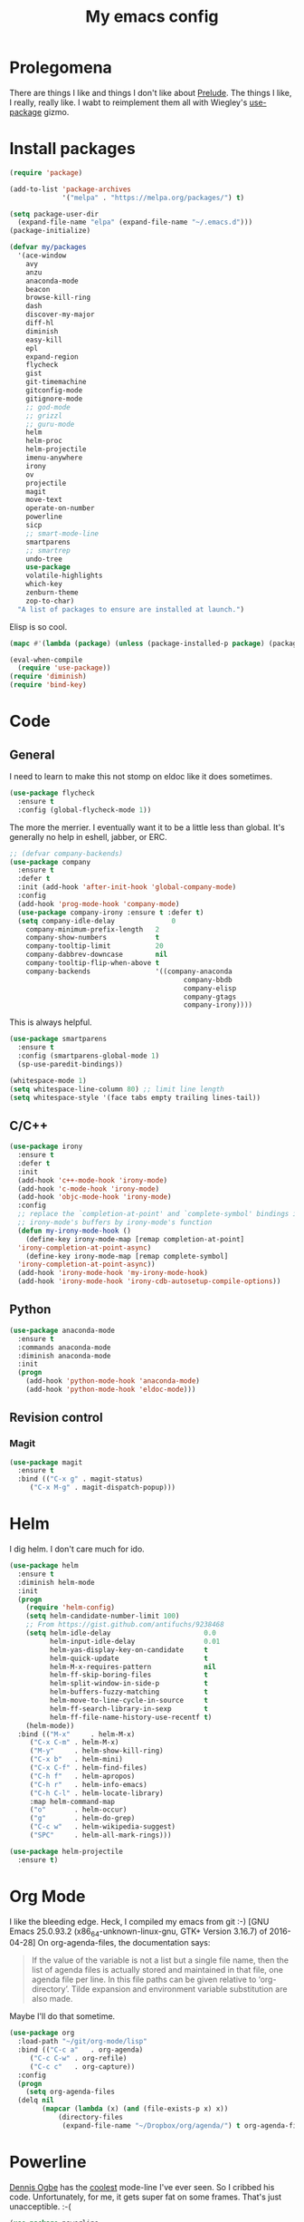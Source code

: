 #+Title: My emacs config
* Prolegomena
There are things I like and things I don't like about [[https://github.com/bbatsov/prelude][Prelude]]. The
things I like, I really, really like. I wabt to reimplement them all
with Wiegley's [[https://github.com/jwiegley/use-package][use-package]] gizmo.

* Install packages
#+begin_src emacs-lisp :tangle ~/.emacs.d/init.el
  (require 'package)

  (add-to-list 'package-archives
               '("melpa" . "https://melpa.org/packages/") t)

  (setq package-user-dir
	(expand-file-name "elpa" (expand-file-name "~/.emacs.d")))
  (package-initialize)
#+end_src

#+begin_src emacs-lisp :tangle ~/.emacs.d/init.el
  (defvar my/packages
    '(ace-window
      avy
      anzu
      anaconda-mode
      beacon
      browse-kill-ring
      dash
      discover-my-major
      diff-hl
      diminish
      easy-kill
      epl
      expand-region
      flycheck
      gist
      git-timemachine
      gitconfig-mode
      gitignore-mode
      ;; god-mode
      ;; grizzl
      ;; guru-mode
      helm
      helm-proc
      helm-projectile
      imenu-anywhere
      irony
      ov
      projectile
      magit
      move-text
      operate-on-number
      powerline
      sicp
      ;; smart-mode-line
      smartparens
      ;; smartrep
      undo-tree
      use-package
      volatile-highlights
      which-key
      zenburn-theme
      zop-to-char)
    "A list of packages to ensure are installed at launch.")
#+end_src
Elisp is so cool.
#+begin_src emacs-lisp :tangle ~/.emacs.d/init.el
  (mapc #'(lambda (package) (unless (package-installed-p package) (package-install package))) my/packages)

  (eval-when-compile
    (require 'use-package))
  (require 'diminish)
  (require 'bind-key)
#+end_src

* Code
** General
I need to learn to make this not stomp on eldoc like it does sometimes.
#+begin_src emacs-lisp :tangle ~/.emacs.d/init.el
  (use-package flycheck
    :ensure t
    :config (global-flycheck-mode 1))
#+end_src
The more the merrier. I eventually want it to be a little less than
global. It's generally no help in eshell, jabber, or ERC.
#+begin_src emacs-lisp :tangle ~/.emacs.d/init.el
  ;; (defvar company-backends)
  (use-package company
    :ensure t
    :defer t
    :init (add-hook 'after-init-hook 'global-company-mode)
    :config
    (add-hook 'prog-mode-hook 'company-mode)
    (use-package company-irony :ensure t :defer t)
    (setq company-idle-delay              0
	  company-minimum-prefix-length   2
	  company-show-numbers            t
	  company-tooltip-limit           20
	  company-dabbrev-downcase        nil
	  company-tooltip-flip-when-above t
	  company-backends                '((company-anaconda
                                             company-bbdb
                                             company-elisp
                                             company-gtags
                                             company-irony))))

#+end_src
This is always helpful.
#+begin_src emacs-lisp :tangle ~/.emacs.d/init.el
  (use-package smartparens
    :ensure t
    :config (smartparens-global-mode 1)
    (sp-use-paredit-bindings))
#+end_src

#+begin_src emacs-lisp :tangle ~/.emacs.d/init.el
  (whitespace-mode 1)
  (setq whitespace-line-column 80) ;; limit line length
  (setq whitespace-style '(face tabs empty trailing lines-tail))
#+end_src
** C/C++
#+begin_src emacs-lisp :tangle ~/.emacs.d/init.el
  (use-package irony
    :ensure t
    :defer t
    :init
    (add-hook 'c++-mode-hook 'irony-mode)
    (add-hook 'c-mode-hook 'irony-mode)
    (add-hook 'objc-mode-hook 'irony-mode)
    :config
    ;; replace the `completion-at-point' and `complete-symbol' bindings in
    ;; irony-mode's buffers by irony-mode's function
    (defun my-irony-mode-hook ()
      (define-key irony-mode-map [remap completion-at-point]
	'irony-completion-at-point-async)
      (define-key irony-mode-map [remap complete-symbol]
	'irony-completion-at-point-async))
    (add-hook 'irony-mode-hook 'my-irony-mode-hook)
    (add-hook 'irony-mode-hook 'irony-cdb-autosetup-compile-options))
#+end_src

** Python
#+begin_src emacs-lisp :tangle ~/.emacs.d/init.el
  (use-package anaconda-mode
    :ensure t
    :commands anaconda-mode
    :diminish anaconda-mode
    :init
    (progn
      (add-hook 'python-mode-hook 'anaconda-mode)
      (add-hook 'python-mode-hook 'eldoc-mode)))

#+end_src

** Revision control
*** Magit
#+begin_src emacs-lisp :tangle ~/.emacs.d/init.el
  (use-package magit
    :ensure t
    :bind (("C-x g" . magit-status)
	   ("C-x M-g" . magit-dispatch-popup)))
#+end_src
* Helm
I dig helm. I don't care much for ido.
#+begin_src emacs-lisp :tangle ~/.emacs.d/init.el
  (use-package helm
    :ensure t
    :diminish helm-mode
    :init
    (progn
      (require 'helm-config)
      (setq helm-candidate-number-limit 100)
      ;; From https://gist.github.com/antifuchs/9238468
      (setq helm-idle-delay                       0.0
            helm-input-idle-delay                 0.01
            helm-yas-display-key-on-candidate     t
            helm-quick-update                     t
            helm-M-x-requires-pattern             nil
            helm-ff-skip-boring-files             t
            helm-split-window-in-side-p           t
            helm-buffers-fuzzy-matching           t
            helm-move-to-line-cycle-in-source     t
            helm-ff-search-library-in-sexp        t
            helm-ff-file-name-history-use-recentf t)
      (helm-mode))
    :bind (("M-x"     . helm-M-x)
	   ("C-x C-m" . helm-M-x)
	   ("M-y"     . helm-show-kill-ring)
	   ("C-x b"   . helm-mini)
	   ("C-x C-f" . helm-find-files)
	   ("C-h f"   . helm-apropos)
	   ("C-h r"   . helm-info-emacs)
	   ("C-h C-l" . helm-locate-library)
	   :map helm-command-map
	   ("o"       . helm-occur)
	   ("g"       . helm-do-grep)
	   ("C-c w"   . helm-wikipedia-suggest)
	   ("SPC"     . helm-all-mark-rings)))
#+end_src

#+begin_src emacs-lisp :tangle ~/.emacs.d/init.el
  (use-package helm-projectile
    :ensure t)

#+end_src
* Org Mode
I like the bleeding edge. Heck, I compiled my emacs from git :-)
[GNU Emacs 25.0.93.2 (x86_64-unknown-linux-gnu, GTK+ Version 3.16.7) of 2016-04-28]
On org-agenda-files, the documentation says:
#+begin_quote
If the value of the variable is not a list but a single file name, then
the list of agenda files is actually stored and maintained in that file, one
agenda file per line.  In this file paths can be given relative to
‘org-directory’.  Tilde expansion and environment variable substitution
are also made.
#+end_quote
Maybe I'll do that sometime.
#+begin_src emacs-lisp :tangle ~/.emacs.d/init.el
  (use-package org
    :load-path "~/git/org-mode/lisp"
    :bind (("C-c a"   . org-agenda)
	   ("C-c C-w" . org-refile)
	   ("C-c c"   . org-capture))
    :config
    (progn
      (setq org-agenda-files
	(delq nil
	      (mapcar (lambda (x) (and (file-exists-p x) x))
		      (directory-files
		       (expand-file-name "~/Dropbox/org/agenda/") t org-agenda-file-regexp))))))
#+end_src

#+RESULTS:
: t

* Powerline
[[https://ogbe.net/][Dennis Ogbe]] has the [[https://ogbe.net/emacsconfig.html#orgheadline24][coolest]] mode-line I've ever seen. So I cribbed his
code. Unfortunately, for me, it gets super fat on some frames. That's
just unacceptible. :-(
#+begin_src emacs-lisp :tangle ~/.emacs.d/init.el
  (use-package powerline
    :ensure t
    :config
    (powerline-default-theme)
  ;; (if (display-graphic-p)
  ;;     (progn
  ;;       (setq powerline-default-separator 'contour)
  ;;       (setq powerline-height 25))
  ;;   (setq powerline-default-separator-dir '(right . left)))

  ;; ;; first reset the faces that already exist
  ;; (set-face-attribute 'mode-line nil
  ;;                     :foreground (face-attribute 'default :foreground)
  ;;                     :family "Liberation Sans"
  ;;                     :weight 'bold
  ;;                     :background (face-attribute 'fringe :background))
  ;; (set-face-attribute 'mode-line-inactive nil
  ;;                     :foreground (face-attribute 'font-lock-comment-face :foreground)
  ;;                     :background (face-attribute 'fringe :background)
  ;;                     :family "Liberation Sans"
  ;;                     :weight 'bold
  ;;                     :box `(:line-width -2 :color ,(face-attribute 'fringe :background)))
  ;; (set-face-attribute 'powerline-active1 nil
  ;;                     :background "gray30")
  ;; (set-face-attribute 'powerline-inactive1 nil
  ;;                     :background (face-attribute 'default :background)
  ;;                     :box `(:line-width -2 :color ,(face-attribute 'fringe :background)))

  ;; ;; these next faces are for the status indicator
  ;; ;; read-only buffer
  ;; (make-face 'mode-line-read-only-face)
  ;; (make-face 'mode-line-read-only-inactive-face)
  ;; (set-face-attribute 'mode-line-read-only-face nil
  ;;                     :foreground (face-attribute 'default :foreground)
  ;;                     :inherit 'mode-line)
  ;; (set-face-attribute 'mode-line-read-only-inactive-face nil
  ;;                     :foreground (face-attribute 'default :foreground)
  ;;                     :inherit 'mode-line-inactive)

  ;; ;; modified buffer
  ;; (make-face 'mode-line-modified-face)
  ;; (make-face 'mode-line-modified-inactive-face)
  ;; (set-face-attribute 'mode-line-modified-face nil
  ;;                     :foreground (face-attribute 'default :background)
  ;;                     :background "#e5786d"
  ;;                     :inherit 'mode-line)
  ;; (set-face-attribute 'mode-line-modified-inactive-face nil
  ;;                     :foreground (face-attribute 'default :background)
  ;;                     :background "#e5786d"
  ;;                     :inherit 'mode-line-inactive)

  ;; ;; unmodified buffer
  ;; (make-face 'mode-line-unmodified-face)
  ;; (make-face 'mode-line-unmodified-inactive-face)
  ;; (set-face-attribute 'mode-line-unmodified-face nil
  ;;                     :foreground (face-attribute 'font-lock-comment-face :foreground)
  ;;                     :inherit 'mode-line)
  ;; (set-face-attribute 'mode-line-unmodified-inactive-face nil
  ;;                     :foreground (face-attribute 'font-lock-comment-face :foreground)
  ;;                     :inherit 'mode-line-inactive)

  ;; ;; the remote indicator
  ;; (make-face 'mode-line-remote-face)
  ;; (make-face 'mode-line-remote-inactive-face)
  ;; (set-face-attribute 'mode-line-remote-face nil
  ;;                     :foreground (face-attribute 'font-lock-comment-face :foreground)
  ;;                     :background (face-attribute 'default :background)
  ;;                     :inherit 'mode-line)
  ;; (set-face-attribute 'mode-line-remote-inactive-face nil
  ;;                     :foreground (face-attribute 'font-lock-comment-face :foreground)
  ;;                     :background (face-attribute 'default :background)
  ;;                     :inherit 'mode-line-inactive)

  ;; ;; the current file name
  ;; (make-face 'mode-line-filename-face)
  ;; (make-face 'mode-line-filename-inactive-face)
  ;; (set-face-attribute 'mode-line-filename-face nil
  ;;                     :foreground (face-attribute 'font-lock-type-face :foreground)
  ;;                     :background (face-attribute 'default :background)
  ;;                     :inherit 'mode-line)
  ;; (set-face-attribute 'mode-line-filename-inactive-face nil
  ;;                     :foreground (face-attribute 'font-lock-comment-face :foreground)
  ;;                     :background (face-attribute 'default :background)
  ;;                     :inherit 'mode-line-inactive)

  ;; ;; the major mode name
  ;; (make-face 'mode-line-major-mode-face)
  ;; (make-face 'mode-line-major-mode-inactive-face)
  ;; (set-face-attribute 'mode-line-major-mode-face nil
  ;;                     :foreground (face-attribute 'default :foreground)
  ;;                     :inherit 'powerline-active1)
  ;; (set-face-attribute 'mode-line-major-mode-inactive-face nil
  ;;                     :box `(:line-width -2 :color ,(face-attribute 'fringe :background))
  ;;                     :foreground (face-attribute 'font-lock-comment-face :foreground)
  ;;                     :inherit 'powerline-inactive1)

  ;; ;; the minor mode name
  ;; (make-face 'mode-line-minor-mode-face)
  ;; (make-face 'mode-line-minor-mode-inactive-face)
  ;; (set-face-attribute 'mode-line-minor-mode-face nil
  ;;                     :foreground (face-attribute 'font-lock-comment-face :foreground)
  ;;                     :inherit 'powerline-active1)
  ;; (set-face-attribute 'mode-line-minor-mode-inactive-face nil
  ;;                     :box `(:line-width -2 :color ,(face-attribute 'fringe :background))
  ;;                     :foreground (face-attribute 'powerline-inactive1 :background)
  ;;                     :inherit 'powerline-inactive1)

  ;; ;; the position face
  ;; (make-face 'mode-line-position-face)
  ;; (make-face 'mode-line-position-inactive-face)
  ;; (set-face-attribute 'mode-line-position-face nil
  ;;                     :background (face-attribute 'default :background)
  ;;                     :inherit 'mode-line)
  ;; (set-face-attribute 'mode-line-position-inactive-face nil
  ;;                     :foreground (face-attribute 'font-lock-comment-face :foreground)
  ;;                     :background (face-attribute 'default :background)
  ;;                     :inherit 'mode-line-inactive)

  ;; ;; the 80col warning face
  ;; (make-face 'mode-line-80col-face)
  ;; (make-face 'mode-line-80col-inactive-face)
  ;; (set-face-attribute 'mode-line-80col-face nil
  ;;                     :background "#e5786d"
  ;;                     :foreground (face-attribute 'default :background)
  ;;                     :inherit 'mode-line)
  ;; (set-face-attribute 'mode-line-80col-inactive-face nil
  ;;                     :foreground (face-attribute 'font-lock-comment-face :foreground)
  ;;                     :background (face-attribute 'default :background)
  ;;                     :inherit 'mode-line-inactive)

  ;; ;; the buffer percentage face
  ;; (make-face 'mode-line-percentage-face)
  ;; (make-face 'mode-line-percentage-inactive-face)
  ;; (set-face-attribute 'mode-line-percentage-face nil
  ;;                     :foreground (face-attribute 'font-lock-comment-face :foreground)
  ;;                     :inherit 'mode-line)
  ;; (set-face-attribute 'mode-line-percentage-inactive-face nil
  ;;                     :foreground (face-attribute 'font-lock-comment-face :foreground)
  ;;                     :inherit 'mode-line-inactive)

  ;; ;; the directory face
  ;; (make-face 'mode-line-shell-dir-face)
  ;; (make-face 'mode-line-shell-dir-inactive-face)
  ;; (set-face-attribute 'mode-line-shell-dir-face nil
  ;;                     :foreground (face-attribute 'font-lock-comment-face :foreground)
  ;;                     :inherit 'powerline-active1)
  ;; (set-face-attribute 'mode-line-shell-dir-inactive-face nil
  ;;                     :foreground (face-attribute 'font-lock-comment-face :foreground)
  ;;                     :inherit 'powerline-inactive1)

  ;; (defun shorten-directory (dir max-length)
  ;;   "Show up to `max-length' characters of a directory name `dir'."
  ;;   (let ((path (reverse (split-string (abbreviate-file-name dir) "/")))
  ;;         (output ""))
  ;;     (when (and path (equal "" (car path)))
  ;;       (setq path (cdr path)))
  ;;     (while (and path (< (length output) (- max-length 4)))
  ;;       (setq output (concat (car path) "/" output))
  ;;       (setq path (cdr path)))
  ;;     (when path
  ;;       (setq output (concat ".../" output)))
  ;;     output))

  ;; (defpowerline dennis-powerline-narrow
  ;;   (let (real-point-min real-point-max)
  ;;     (save-excursion
  ;;       (save-restriction
  ;;         (widen)
  ;;         (setq real-point-min (point-min) real-point-max (point-max))))
  ;;     (when (or (/= real-point-min (point-min))
  ;;               (/= real-point-max (point-max)))
  ;;       (propertize (concat (char-to-string #x2691) " Narrow")
  ;;                   'mouse-face 'mode-line-highlight
  ;;                   'help-echo "mouse-1: Remove narrowing from the current buffer"
  ;;                   'local-map (make-mode-line-mouse-map
  ;;                               'mouse-1 'mode-line-widen)))))


  ;; (defpowerline dennis-powerline-vc
  ;;   (when (and (buffer-file-name (current-buffer)) vc-mode)
  ;;     (if window-system
  ;;         (let ((backend (vc-backend (buffer-file-name (current-buffer)))))
  ;;           (when backend
  ;;             (format "%s %s: %s"
  ;;                     (char-to-string #xe0a0)
  ;;                     backend
  ;;                     (vc-working-revision (buffer-file-name (current-buffer)) backend)))))))

  ;; (setq-default
  ;;  mode-line-format
  ;;  '("%e"
  ;;    (:eval
  ;;     (let* ((active (powerline-selected-window-active))

  ;;            ;; toggle faces between active and inactive
  ;;            (mode-line (if active 'mode-line 'mode-line-inactive))
  ;;            (face1 (if active 'powerline-active1 'powerline-inactive1))
  ;;            (face2 (if active 'powerline-active2 'powerline-inactive2))
  ;;            (read-only-face (if active 'mode-line-read-only-face 'mode-line-read-only-inactive-face))
  ;;            (modified-face (if active 'mode-line-modified-face 'mode-line-modified-inactive-face))
  ;;            (unmodified-face (if active 'mode-line-unmodified-face 'mode-line-unmodified-inactive-face))
  ;;            (position-face (if active 'mode-line-position-face 'mode-line-position-inactive-face))
  ;;            (80col-face (if active 'mode-line-80col-face 'mode-line-80col-inactive-face))
  ;;            (major-mode-face (if active 'mode-line-major-mode-face 'mode-line-major-mode-inactive-face))
  ;;            (minor-mode-face (if active 'mode-line-minor-mode-face 'mode-line-minor-mode-inactive-face))
  ;;            (filename-face (if active 'mode-line-filename-face 'mode-line-filename-inactive-face))
  ;;            (percentage-face (if active 'mode-line-percentage-face 'mode-line-percentage-inactive-face))
  ;;            (remote-face (if active 'mode-line-remote-face 'mode-line-remote-inactive-face))
  ;;            (shell-dir-face (if active 'mode-line-shell-dir-face 'mode-line-shell-dir-inactive-face))

  ;;            ;; get the separators
  ;;            (separator-left (intern (format "powerline-%s-%s"
  ;;                                            (powerline-current-separator)
  ;;                                            (car powerline-default-separator-dir))))
  ;;            (separator-right (intern (format "powerline-%s-%s"
  ;;                                             (powerline-current-separator)
  ;;                                             (cdr powerline-default-separator-dir))))

  ;;            ;; the right side
  ;;            (rhs (list
  ;;                  (dennis-powerline-vc minor-mode-face 'r)
  ;;                  (funcall separator-right face1 position-face)
  ;;                  (powerline-raw " " position-face)
  ;;                  (powerline-raw (char-to-string #xe0a1) position-face)
  ;;                  (powerline-raw " " position-face)
  ;;                  (powerline-raw "%4l" position-face 'r)
  ;;                  ;; display a warning if we go above 80 columns
  ;;                  (if (>= (current-column) 80)
  ;;                      (funcall separator-right position-face 80col-face)
  ;;                    (powerline-raw (char-to-string #x2502) position-face))
  ;;                  (if (>= (current-column) 80)
  ;;                      (powerline-raw "%3c" 80col-face 'l)
  ;;                    (powerline-raw "%3c" position-face 'l))
  ;;                  (if (>= (current-column) 80)
  ;;                      (powerline-raw " " 80col-face)
  ;;                    (powerline-raw " " position-face))
  ;;                  (if (>= (current-column) 80)
  ;;                      (funcall separator-left 80col-face percentage-face)
  ;;                    (funcall separator-left position-face percentage-face))
  ;;                  (powerline-raw " " percentage-face)
  ;;                  (powerline-raw "%6p" percentage-face 'r)))

  ;;            ;; the left side
  ;;            (lhs (list
  ;;                  ;; this is the modified status indicator
  ;;                  (cond (buffer-read-only
  ;;                         (powerline-raw "  " read-only-face))
  ;;                        ((buffer-modified-p)
  ;;                         ;; do not light up when in an interactive buffer. Set
  ;;                         ;; ML-INTERACTIVE? in hooks for interactive buffers.
  ;;                         (if (not (bound-and-true-p ml-interactive?))
  ;;                             (powerline-raw "  " modified-face)
  ;;                           (powerline-raw "  " unmodified-face)))
  ;;                        ((not (buffer-modified-p))
  ;;                         (powerline-raw "  " unmodified-face)))
  ;;                  (cond (buffer-read-only
  ;;                         (powerline-raw (concat (char-to-string #xe0a2) " ") read-only-face 'l))
  ;;                        ((buffer-modified-p)
  ;;                         (if (not (bound-and-true-p ml-interactive?))
  ;;                             (powerline-raw (concat (char-to-string #x2621) " ") modified-face 'l)
  ;;                           (powerline-raw (concat (char-to-string #x259e) " ") unmodified-face 'l)))
  ;;                        ((not (buffer-modified-p))
  ;;                         (powerline-raw (concat (char-to-string #x26c1) " ") unmodified-face 'l)))
  ;;                  (cond (buffer-read-only
  ;;                         (funcall separator-right read-only-face filename-face))
  ;;                        ((buffer-modified-p)
  ;;                         (if (not (bound-and-true-p ml-interactive?))
  ;;                             (funcall separator-right modified-face filename-face)
  ;;                           (funcall separator-right unmodified-face filename-face)))
  ;;                        ((not (buffer-modified-p))
  ;;                         (funcall separator-right unmodified-face filename-face)))
  ;;                  ;; remote indicator
  ;;                  (when (file-remote-p default-directory)
  ;;                    (powerline-raw (concat " " (char-to-string #x211b)) remote-face))
  ;;                  ;; filename and mode info
  ;;                  (powerline-buffer-id filename-face 'l)
  ;;                  (powerline-raw " " filename-face)
  ;;                  (funcall separator-left filename-face major-mode-face)
  ;;                  ;; do not need mode info when in ansi-term
  ;;                  (unless (bound-and-true-p show-dir-in-mode-line?)
  ;;                    (powerline-major-mode major-mode-face 'l))
  ;;                  (unless (bound-and-true-p show-dir-in-mode-line?)
  ;;                    (powerline-process major-mode-face 'l))
  ;;                  ;; show a flag if in line mode in terminal
  ;;                  (when (and (bound-and-true-p show-dir-in-mode-line?) (term-in-line-mode))
  ;;                    (powerline-raw (concat (char-to-string #x2691) " Line") major-mode-face))
  ;;                  (powerline-raw " " major-mode-face)
  ;;                  ;; little trick to move the directory name to the mode line
  ;;                  ;; when inside of emacs set SHOW-DIR-IN-MODE-LINE? to enable
  ;;                  (if (bound-and-true-p show-dir-in-mode-line?)
  ;;                      (when (not (file-remote-p default-directory))
  ;;                        (powerline-raw (shorten-directory default-directory 45)
  ;;                                       shell-dir-face))
  ;;                    (powerline-minor-modes minor-mode-face 'l))
  ;;                  (unless (bound-and-true-p show-dir-in-mode-line?)
  ;;                    (dennis-powerline-narrow major-mode-face 'l)))))

  ;;       ;; concatenate it all together
  ;;       (concat (powerline-render lhs)
  ;;               (powerline-fill face1 (powerline-width rhs))
  ;;               (powerline-render rhs))))))
    )
#+end_src

* Global keybinding
I'll be stealing a bunch of these from [[https://github.com/bbatsov/prelude/blob/master/README.md#keymap][Prelude]].
#+begin_src emacs-lisp :tangle ~/.emacs.d/init.el
  ;; Font sizea
  (global-set-key (kbd "C-+") 'text-scale-increase)
  (global-set-key (kbd "C--") 'text-scale-decrease)
					  ; Start eshell or switch to it if it's active.
  (global-set-key (kbd "C-x m") 'eshell)

  ;; Start a new eshell even if one is active.
  (global-set-key (kbd "C-x M")
		  (lambda () (interactive) (eshell t)))
#+end_src

#+RESULTS:

* SSH
[[http://sachachua.com/blog/][Sacha Chua]] did the work for me [[http://pages.sachachua.com/.emacs.d/Sacha.html#orgb6b973e][here]]. This makes magit work nicely.
#+begin_src emacs-lisp :tangle ~/.emacs.d/init.el
  (defun my/ssh-refresh ()
    "Reset the environment variable SSH_AUTH_SOCK"
    (interactive)
    (let (ssh-auth-sock-old (getenv "SSH_AUTH_SOCK"))
      (setenv "SSH_AUTH_SOCK"
              (car (split-string
                    (shell-command-to-string
                     "ls -t $(find /tmp/ssh-* -user $USER -name 'agent.*' 2> /dev/null)"))))
      (message
       (format "SSH_AUTH_SOCK %s --> %s"
               ssh-auth-sock-old (getenv "SSH_AUTH_SOCK")))))

  (my/ssh-refresh)
#+end_src

#+RESULTS:
: SSH_AUTH_SOCK nil --> /tmp/ssh-NTkRr2af1PnJ/agent.2777

* UI stuff
The hippest emacsers don't need menus, toolbars, or scrollbars. But I
don't either.
#+begin_src emacs-lisp :tangle ~/.emacs.d/init.el
(setq inhibit-startup-screen t)
(tool-bar-mode -1)
(menu-bar-mode -1)
(scroll-bar-mode -1)
(setq scroll-margin 0
      scroll-conservatively 100000
      scroll-preserve-screen-position 1)
#+end_src

#+RESULTS:
: 1

I like an obnoxious, bright, blinking cursor. This adds to it. Cool.
#+begin_src emacs-lisp :tangle ~/.emacs.d/init.el
  (use-package beacon
    :ensure t
    :config (beacon-mode 1))
#+end_src

#+begin_src emacs-lisp :tangle ~/.emacs.d/init.el
  (use-package anzu
    :ensure t
    :bind
    (([remap query-replace]        . anzu-query-replace)
     ([remap query-replace-regexp] . anzu-query-replace-regexp))
    :config
    (setq anzu-mode-lighter ""
	  anzu-deactivate-region t
	  anzu-search-threshold 1000
	  anzu-replace-threshold 50
	  anzu-replace-to-string-separator " => ")
    (global-anzu-mode +1))
#+end_src

Try this once; never look back.
#+begin_src emacs-lisp :tangle ~/.emacs.d/init.el
  (use-package avy
    :ensure t
    :bind ("C-c j" . avy-goto-word-or-subword-1))
#+end_src

#+begin_src emacs-lisp :tangle ~/.emacs.d/init.el
  (use-package diff-hl
    :ensure t
    :config
    (diff-hl-mode 1))
#+end_src

#+RESULTS:
: t

Likewise.
#+begin_src emacs-lisp :tangle ~/.emacs.d/init.el
  (use-package expand-region
    :ensure t
    :bind ("C-=" . er/expand-region)
    :config
    (delete-selection-mode t))
#+end_src

#+begin_src emacs-lisp :tangle ~/.emacs.d/init.el
  (use-package imenu-anywhere
    :ensure t
    :bind ("C-." . helm-imenu-anywhere))
#+end_src

#+begin_src emacs-lisp :tangle ~/.emacs.d/init.el
  (use-package move-text
    :bind (
	   ;; ("M-up"   . move-text-up)
	   ;; ("M-down" . move-text-down)
	   ))
#+end_src


I kinda don't like it creating a big frame, but the visualization
helps a bit, I think.
#+begin_src emacs-lisp :tangle ~/.emacs.d/init.el
  (use-package undo-tree
    :ensure t
    :bind (("C-x u" . undo-tree-visualize))
    :config
    (setq undo-tree-history-directory-alist
	  `((".*" . ,temporary-file-directory)))
    (setq undo-tree-auto-save-history t))
#+end_src

#+begin_src emacs-lisp :tangle ~/.emacs.d/init.el
  (use-package volatile-highlights
    :ensure t
    :config (volatile-highlights-mode t))
#+end_src

#+begin_src emacs-lisp :tangle ~/.emacs.d/init.el
  (use-package which-key
    :ensure t
    :config (which-key-mode))
#+end_src

#+begin_src emacs-lisp :tangle ~/.emacs.d/init.el
  (use-package zop-to-char
    :ensure t
    :bind ([remap zap-to-char] . zop-to-char))
#+end_src

I think this is a nice theme, but I could never get my tweaks to stick
when I used Prelude. I'm moody about themes. I'm sure I'll be
switching from this to wombat, to leuven, to
smart-modeline-respectful, /etc/.
#+begin_src emacs-lisp :tangle ~/.emacs.d/init.el
  (use-package zenburn-theme
    :ensure t
    :config
    (set-cursor-color "red")
    (blink-cursor-mode 1))
#+end_src

#+begin_src emacs-lisp :tangle ~/.emacs.d/init.el
  (setq backup-directory-alist
	`((".*" . ,temporary-file-directory)))

  (setq auto-save-file-name-transforms
	`((".*" ,temporary-file-directory t)))

  (global-auto-revert-mode t)
#+end_src

This ruined me. I can no longer get along without [[http://emacsredux.com/blog/2013/05/22/smarter-navigation-to-the-beginning-of-a-line/][this]].
#+begin_src emacs-lisp :tangle ~/.emacs.d/init.el
  (defun smarter-move-beginning-of-line (arg)
    "Move point back to indentation of beginning of line.

  Move point to the first non-whitespace character on this line.
  If point is already there, move to the beginning of the line.
  Effectively toggle between the first non-whitespace character and
  the beginning of the line.

  If ARG is not nil or 1, move forward ARG - 1 lines first.  If
  point reaches the beginning or end of the buffer, stop there."
    (interactive "^p")
    (setq arg (or arg 1))

    ;; Move lines first
    (when (/= arg 1)
      (let ((line-move-visual nil))
	(forward-line (1- arg))))

    (let ((orig-point (point)))
      (back-to-indentation)
      (when (= orig-point (point))
	(move-beginning-of-line 1))))

  ;; remap C-a to `smarter-move-beginning-of-line'
  (global-set-key [remap move-beginning-of-line]
                  'smarter-move-beginning-of-line)
#+end_src

Yet another [[http://emacsredux.com/blog/2013/03/30/kill-other-buffers/][gold nugget]] from [[http://emacsredux.com/blog/2013/03/30/kill-other-buffers/][Emacs Redux]].
#+begin_src emacs-lisp :tangle ~/.emacs.d/init.el
  (defun kill-other-buffers ()
    "Kill all buffers but the current one.
    Don't mess with special buffers."
    (interactive)
    (dolist (buffer (buffer-list))
      (unless (or (eql buffer (current-buffer)) (not (buffer-file-name buffer)))
	(kill-buffer buffer))))

  (global-set-key (kbd "C-c k") 'kill-other-buffers)
#+end_src

#+RESULTS:
: kill-other-buffers

* Custom file
#+begin_src emacs-lisp :tangle ~/.emacs.d/init.el
(setq custom-file (expand-file-name "~/.emacs.d/custom.el"))
#+end_src

#+RESULTS:
: /home/juntunenkc/.emacs.d/custom.el

